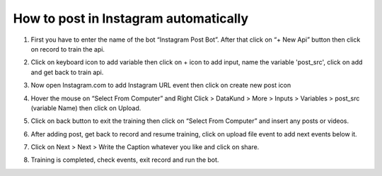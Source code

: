 How to post in Instagram automatically
*************************************

1. First you have to enter the name of the bot “Instagram Post Bot”. After that click on “+ New Api” button then click on record to train the api.

.. image:: images/insta1.*
  :width: 400
  :alt: Alternative text

2. Click on keyboard icon to add variable then click on + icon to add input, name the variable 'post_src', click on add and get back to train api.

.. image:: images/insta2.*
  :width: 400
  :alt: Alternative text
  

3. Now open Instagram.com to add Instagram URL event then click on create new post icon 

.. image:: images/insta3.*
  :width: 400
  :alt: Alternative text
  
  
4. Hover the mouse on “Select From Computer” and Right Click > DataKund > More > Inputs > Variables > post_src (variable Name) then click on Upload.

.. image:: images/insta4.*
  :width: 400
  :alt: Alternative text
  
  
5. Click on back button to exit the training then click on “Select From Computer” and insert any posts or videos.

.. image:: images/insta5.*
  :width: 400
  :alt: Alternative text
  

6.  After adding post, get back to record and resume training, click on upload file event to add next events below it.

.. image:: images/insta6.*
  :width: 400
  :alt: Alternative text
    
7. Click on Next > Next > Write the Caption whatever you like and click on share.

.. image:: images/insta7.*
  :width: 400
  :alt: Alternative text
  

8. Training is completed, check events, exit record and run the bot.

.. image:: images/insta8.*
  :width: 400
  :alt: Alternative text
  